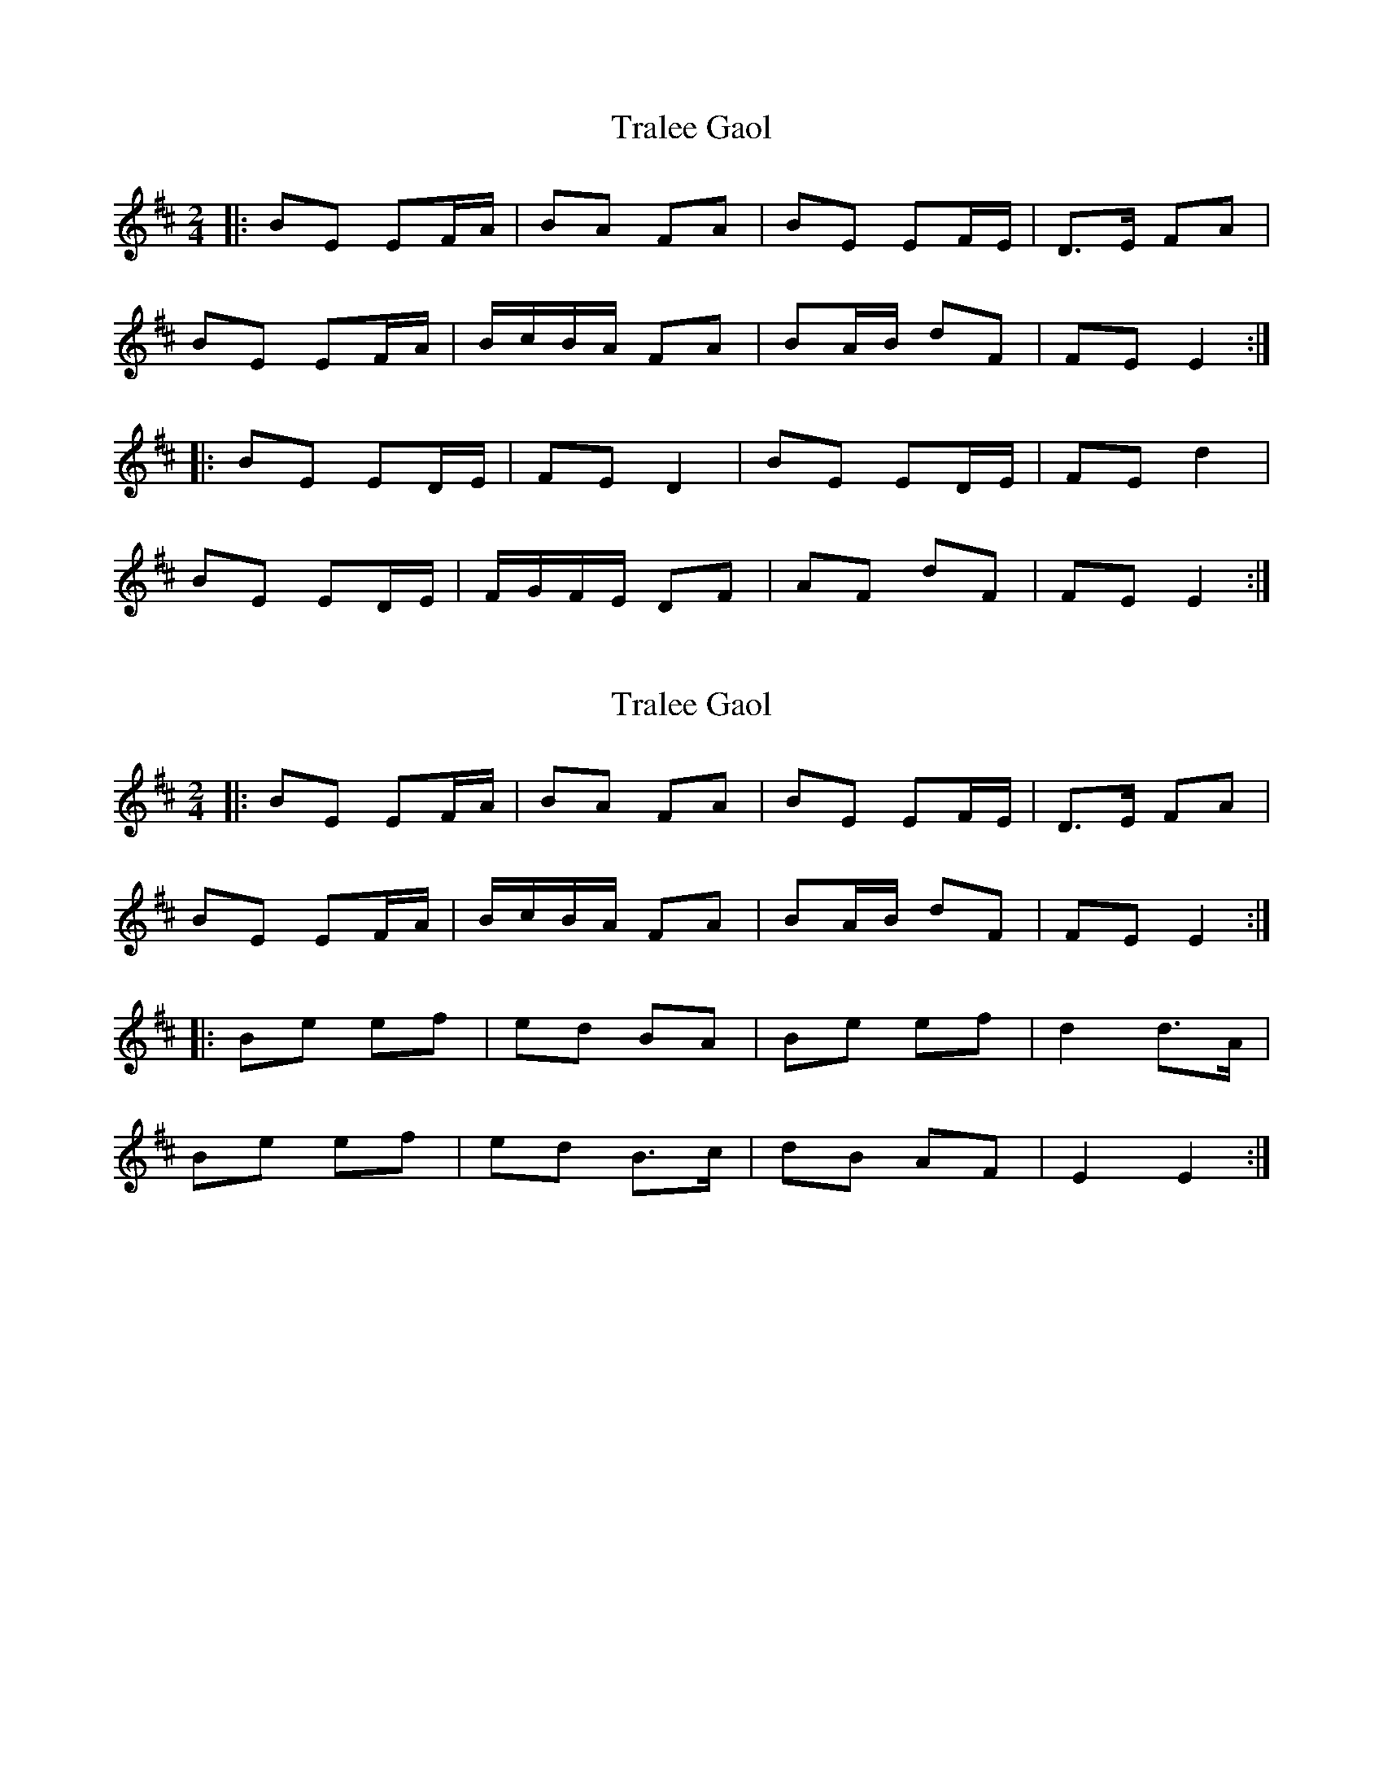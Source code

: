 X: 2
T: Tralee Gaol
R: polka
M: 2/4
L: 1/8
K: Edor
|: BE EF/A/ | BA FA | BE EF/E/ | D>E FA |
BE EF/A/ | B/c/B/A/ FA | BA/B/ dF | FE E2 :|
|: BE ED/E/ | FE D2 | BE ED/E/ | FE d2 |
BE ED/E/ | F/G/F/E/ DF | AF dF | FE E2 :|




X: 2
T: Tralee Gaol
R: polka
M: 2/4
L: 1/8
K: Edor
|: BE EF/A/ | BA FA | BE EF/E/ | D>E FA |
BE EF/A/ | B/c/B/A/ FA | BA/B/ dF | FE E2 :|
|: Be ef | ed BA | Be ef | d2 d>A |
Be ef | ed B>c | dB AF | E2 E2 :|
